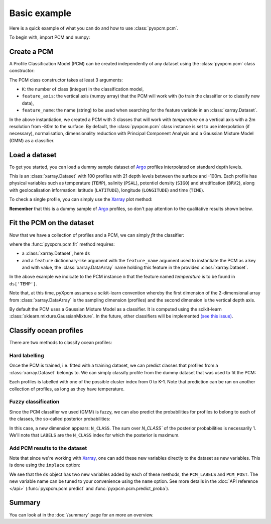 Basic example
=============

Here is a quick example of what you can do and how to use :class:`pyxpcm.pcm`.

To begin with, import PCM and numpy:

.. ipython:: python

    import numpy as np
    from pyxpcm.pcmodel import pcm

Create a PCM
------------

A Profile Classification Model (PCM) can be created independently of any dataset using the :class:`pyxpcm.pcm` class constructor:

.. ipython:: python

    m = pcm(K=3, feature_axis=np.arange(-80,0,2), feature_name='temperature')
    m

The PCM class constructor takes at least 3 arguments:

- ``K``: the number of class (integer) in the classification model,
- ``feature_axis``: the vertical axis (numpy array) that the PCM will work with (to train the classifier or to classify new data),
- ``feature_name``: the name (string) to be used when searching for the feature variable in an :class:`xarray.Dataset`.

In the above instantiation, we created a PCM with 3 classes that will work with *temperature* on a vertical axis with a
2m resolution from -80m to the surface. By default, the :class:`pyxpcm.pcm` class instance is set to use interpolation (if necessary), normalisation, dimensionality reduction with
Principal Component Analysis and a Gaussian Mixture Model (GMM) as a classifier.

Load a dataset
--------------

To get you started, you can load a dummy sample dataset of Argo_ profiles interpolated on standard depth levels.

.. ipython:: python
    :okwarning:

    from pyxpcm import datasets as pcmdata
    ds = pcmdata.load_argo()
    ds

This is an :class:`xarray.Dataset` with 100 profiles with 21 depth levels between the surface and -100m. Each profile has physical variables such as temperature
(``TEMP``), salinity (``PSAL``), potentiel density (``SIG0``) and stratification (``BRV2``), along with geolocalisation information:
latitude (``LATITUDE``), longitude (``LONGITUDE``) and time (``TIME``).

To check a single profile, you can simply use the Xarray_ plot method:

.. ipython:: python

    @savefig examples_profile_sample.png width=5in height=6in
    ds['TEMP'].isel(N_PROF=0).plot(y='DEPTH')

**Remember** that this is a dummy sample of Argo_ profiles, so don't pay attention to the qualitative results shown below.

Fit the PCM on the dataset
--------------------------

Now that we have a collection of profiles and a PCM, we can simply *fit* the classifier:

.. ipython:: python

    m.fit(ds, feature={'temperature': 'TEMP'})

where the :func:`pyxpcm.pcm.fit` method requires:

- a :class:`xarray.Dataset`, here ``ds``
- and a ``feature`` dictionnary-like argument with the ``feature_name`` argument used to instantiate the PCM as a key and
  with value, the :class:`xarray.DataArray` name holding this feature in the provided :class:`xarray.Dataset`.

In the above example we indicate to the PCM instance ``m`` that the feature named *temperature* is to be found in
``ds['TEMP']``.

Note that, at this time, pyXpcm assumes a scikit-learn convention whereby the first dimension of the 2-dimensional array from :class:`xarray.DataArray` is the sampling dimension (profiles) and the second dimension is the vertical depth axis.

By default the PCM uses a Gaussian Mixture Model as a classifier. It is computed using the scikit-learn :class:`sklearn.mixture.GaussianMixture`. In the future, other classifiers will be implemented `(see this issue) <https://github.com/obidam/pyxpcm/issues/5>`_.

Classify ocean profiles
-----------------------

There are two methods to classify ocean profiles:

Hard labelling
^^^^^^^^^^^^^^

Once the PCM is trained, i.e. fitted with a training dataset, we can predict classes that profiles from a :class:`xarray.Dataset` belongs to. We can simply classify profile from the dummy dataset that was used to fit the PCM:

.. ipython:: python

    LABELS = m.predict(ds, feature={'temperature': 'TEMP'})
    LABELS

Each profiles is labelled with one of the possible cluster index from 0 to K-1. Note that prediction can be ran on another collection of profiles, as long as they have temperature.

Fuzzy classification
^^^^^^^^^^^^^^^^^^^^

Since the PCM classifier we used (GMM) is fuzzy, we can also predict the probabilities for profiles to belong to each of the classes, the so-called posterior probabilities:

.. ipython:: python

    POSTERIORS = m.predict_proba(ds, feature={'temperature': 'TEMP'})
    POSTERIORS

In this case, a new dimension appears: ``N_CLASS``. The sum over `N_CLASS`` of the posterior probabilities is necessarily 1. We'll note that ``LABELS`` are the ``N_CLASS`` index for which the posterior is maximum.

Add PCM results to the dataset
^^^^^^^^^^^^^^^^^^^^^^^^^^^^^^

Note that since we're working with Xarray_, one can add these new variables directly to the dataset as new variables. This is done using the ``inplace`` option:

.. ipython:: python

    m.predict(ds, feature={'temperature': 'TEMP'}, inplace=True)
    m.predict_proba(ds, feature={'temperature': 'TEMP'}, inplace=True)
    ds

We see that the ``ds`` object has two new variables added by each of these methods, the ``PCM_LABELS`` and ``PCM_POST``.
The new variable name can be tuned to your convenience using the ``name`` option. See more details in the :doc:`API reference </api>` (:func:`pyxpcm.pcm.predict` and :func:`pyxpcm.pcm.predict_proba`).

Summary
-------

You can look at in the :doc:`/summary` page for an more an overview.

.. _Argo: http://argo.ucsd.edu/
.. _Xarray: http://xarray.pydata.org/en/stable/
